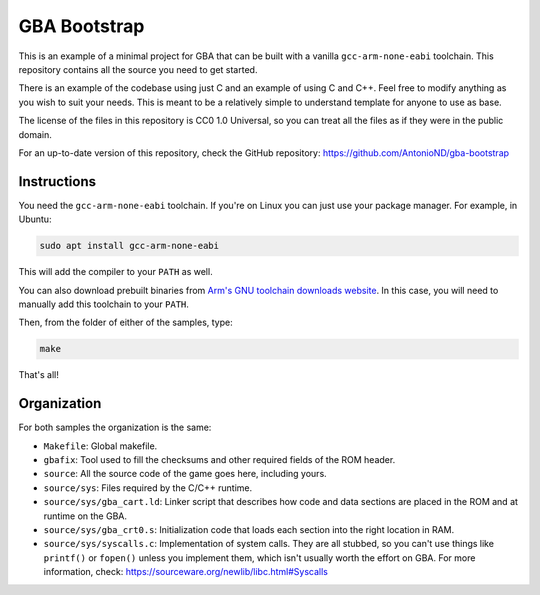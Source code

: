 GBA Bootstrap
=============

This is an example of a minimal project for GBA that can be built with a
vanilla ``gcc-arm-none-eabi`` toolchain. This repository contains all the source
you need to get started.

There is an example of the codebase using just C and an example of using C and
C++. Feel free to modify anything as you wish to suit your needs. This is meant
to be a relatively simple to understand template for anyone to use as base.

The license of the files in this repository is CC0 1.0 Universal, so you can
treat all the files as if they were in the public domain.

For an up-to-date version of this repository, check the GitHub repository:
https://github.com/AntonioND/gba-bootstrap

Instructions
------------

You need the ``gcc-arm-none-eabi`` toolchain. If you're on Linux you can just
use your package manager. For example, in Ubuntu:

.. code:: bash

    sudo apt install gcc-arm-none-eabi

This will add the compiler to your ``PATH`` as well.

You can also download prebuilt binaries from `Arm's GNU toolchain downloads
website`_. In this case, you will need to manually add this toolchain to your
``PATH``.

Then, from the folder of either of the samples, type:

.. code:: bash

    make

That's all!

Organization
------------

For both samples the organization is the same:

- ``Makefile``: Global makefile.

- ``gbafix``: Tool used to fill the checksums and other required fields of the
  ROM header.

- ``source``: All the source code of the game goes here, including yours.

- ``source/sys``: Files required by the C/C++ runtime.

- ``source/sys/gba_cart.ld``: Linker script that describes how code and data
  sections are placed in the ROM and at runtime on the GBA.

- ``source/sys/gba_crt0.s``: Initialization code that loads each section into
  the right location in RAM.

- ``source/sys/syscalls.c``: Implementation of system calls. They are all
  stubbed, so you can't use things like ``printf()`` or ``fopen()`` unless you
  implement them, which isn't usually worth the effort on GBA. For more
  information, check: https://sourceware.org/newlib/libc.html#Syscalls

.. _Arm's GNU toolchain downloads website: https://developer.arm.com/tools-and-software/open-source-software/developer-tools/gnu-toolchain/gnu-rm/downloads
